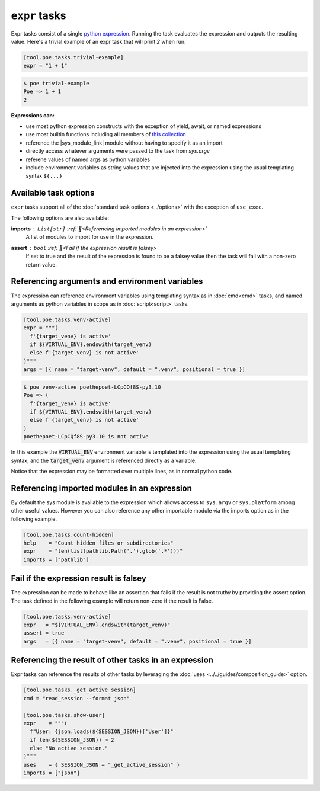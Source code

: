 ``expr`` tasks
==============

Expr tasks consist of a single `python expression <https://docs.python.org/3/reference/expressions.html>`_. Running the task evaluates the expression and outputs the resulting value. Here's a trivial example of an expr task that will print `2` when run:

.. code-block:: toml

  [tool.poe.tasks.trivial-example]
  expr = "1 + 1"

.. code-block:: bash

  $ poe trivial-example
  Poe => 1 + 1
  2

**Expressions can:**

- use most python expression constructs with the exception of yield, await, or named
  expressions
- use most builtin functions including all members of
  `this collection <https://github.com/nat-n/poethepoet/blob/main/poethepoet/helpers/python.py#L13>`_
- reference the |sys_module_link| module without having to specify it as an import
- directly access whatever arguments were passed to the task from `sys.argv`
- referene values of named args as python variables
- include environment variables as string values that are injected into the expression
  using the usual templating syntax ``${...}``

Available task options
----------------------

``expr`` tasks support all of the :doc:`standard task options <../options>` with the exception of ``use_exec``.

The following options are also available:

**imports** : ``List[str]`` :ref:`📖<Referencing imported modules in an expression>`
  A list of modules to import for use in the expression.

**assert** : ``bool`` :ref:`📖<Fail if the expression result is falsey>`
  If set to true and the result of the expression is found to be a falsey value then the task will fail with a non-zero return value.


Referencing arguments and environment variables
-----------------------------------------------

The expression can reference environment variables using templating syntax as in :doc:`cmd<cmd>` tasks, and named arguments as python variables in scope as in :doc:`script<script>` tasks.

.. code-block:: toml

  [tool.poe.tasks.venv-active]
  expr = """(
    f'{target_venv} is active'
    if ${VIRTUAL_ENV}.endswith(target_venv)
    else f'{target_venv} is not active'
  )"""
  args = [{ name = "target-venv", default = ".venv", positional = true }]

.. code-block::

  $ poe venv-active poethepoet-LCpCQf8S-py3.10
  Poe => (
    f'{target_venv} is active'
    if ${VIRTUAL_ENV}.endswith(target_venv)
    else f'{target_venv} is not active'
  )
  poethepoet-LCpCQf8S-py3.10 is not active

In this example the :code:`VIRTUAL_ENV` environment variable is templated into the
expression using the usual templating syntax, and the :code:`target_venv` argument is
referenced directly as a variable.

Notice that the expression may be formatted over multiple lines, as in normal python
code.


Referencing imported modules in an expression
---------------------------------------------

By default the sys module is available to the expression which allows access to ``sys.argv`` or ``sys.platform`` among other useful values. However you can also reference any other importable module via the imports option as in the following example.

.. code-block:: toml

  [tool.poe.tasks.count-hidden]
  help    = "Count hidden files or subdirectories"
  expr    = "len(list(pathlib.Path('.').glob('.*')))"
  imports = ["pathlib"]


Fail if the expression result is falsey
---------------------------------------

The expression can be made to behave like an assertion that fails if the result is not truthy by providing the assert option. The task defined in the following example will
return non-zero if the result is False.

.. code-block:: toml

  [tool.poe.tasks.venv-active]
  expr   = "${VIRTUAL_ENV}.endswith(target_venv)"
  assert = true
  args   = [{ name = "target-venv", default = ".venv", positional = true }]


Referencing the result of other tasks in an expression
------------------------------------------------------

Expr tasks can reference the results of other tasks by leveraging the :doc:`uses <../../guides/composition_guide>` option.

.. code-block:: toml

  [tool.poe.tasks._get_active_session]
  cmd = "read_session --format json"

  [tool.poe.tasks.show-user]
  expr    = """(
    f"User: {json.loads(${SESSION_JSON})['User']}"
    if len(${SESSION_JSON}) > 2
    else "No active session."
  )"""
  uses    = { SESSION_JSON = "_get_active_session" }
  imports = ["json"]


.. |sys_module_link| raw:: html

   <a href="https://docs.python.org/3/library/sys.html" target="_blank">sys module</a>
